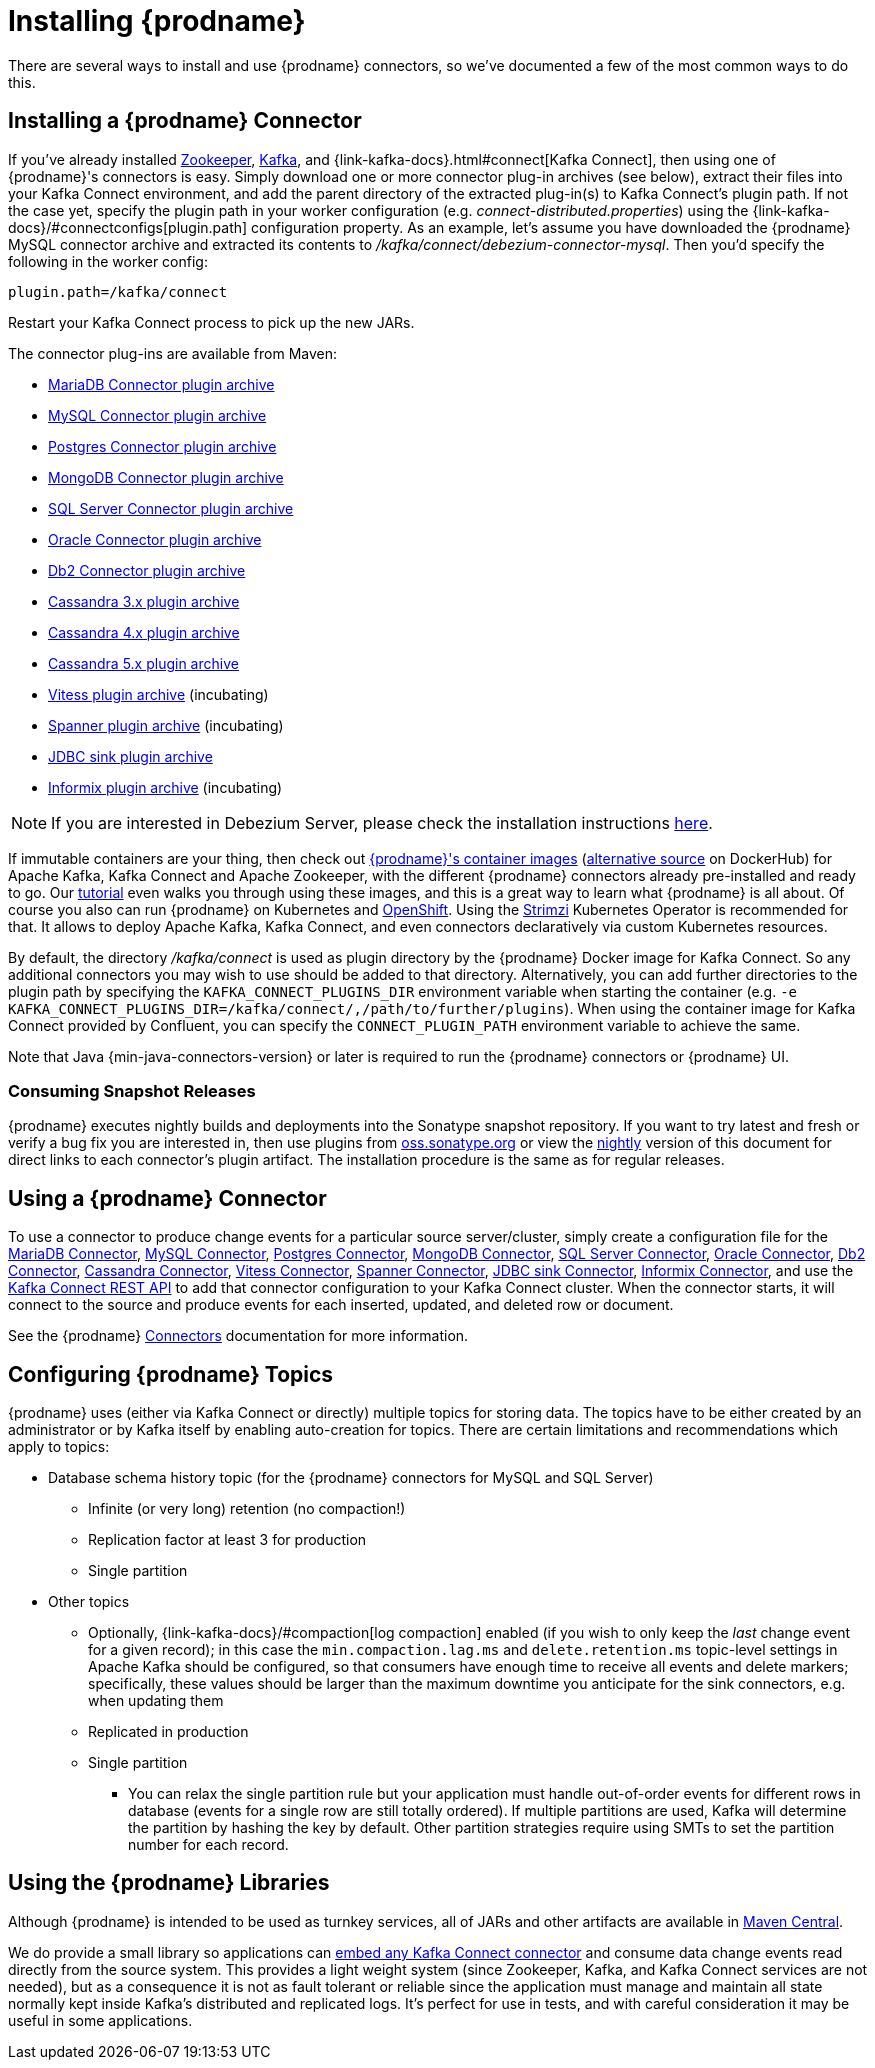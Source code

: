 [id="installing-debezium"]
= Installing {prodname}

:toc:
:toc-placement: macro
:sectanchors:
:linkattrs:
:icons: font

There are several ways to install and use {prodname} connectors, so we've documented a few of the most common ways to do this.

== Installing a {prodname} Connector

If you've already installed https://zookeeper.apache.org[Zookeeper], https://kafka.apache.org/[Kafka], and {link-kafka-docs}.html#connect[Kafka Connect], then using one of {prodname}'s connectors is easy.
Simply download one or more connector plug-in archives (see below), extract their files into your Kafka Connect environment, and add the parent directory of the extracted plug-in(s) to Kafka Connect's plugin path.
If not the case yet, specify the plugin path in your worker configuration (e.g. _connect-distributed.properties_) using the {link-kafka-docs}/#connectconfigs[plugin.path] configuration property.
As an example, let's assume you have downloaded the {prodname} MySQL connector archive and extracted its contents to _/kafka/connect/debezium-connector-mysql_.
Then you'd specify the following in the worker config:

[source]
----
plugin.path=/kafka/connect
----

Restart your Kafka Connect process to pick up the new JARs.

The connector plug-ins are available from Maven:

ifeval::['{page-version}' == 'master']
* {link-mariadb-plugin-snapshot}[MariaDB Connector plugin archive]
* {link-mysql-plugin-snapshot}[MySQL Connector plugin archive]
* {link-postgres-plugin-snapshot}[Postgres Connector plugin archive]
* {link-mongodb-plugin-snapshot}[MongoDB Connector plugin archive]
* {link-sqlserver-plugin-snapshot}[SQL Server Connector plugin archive]
* {link-oracle-plugin-snapshot}[Oracle Connector plugin archive]
* {link-db2-plugin-snapshot}[Db2 Connector plugin archive]
* {link-cassandra-3-plugin-snapshot}[Cassandra 3.x plugin archive]
* {link-cassandra-4-plugin-snapshot}[Cassandra 4.x plugin archive]
* {link-cassandra-5-plugin-snapshot}[Cassandra 5.x plugin archive]
* {link-vitess-plugin-snapshot}[Vitess plugin archive] (incubating)
* {link-spanner-plugin-snapshot}[Spanner plugin archive]
* {link-jdbc-plugin-snapshot}[JDBC sink plugin archive] (incubating)
* {link-informix-plugin-snapshot}[Informix plugin archive] (incubating)

NOTE: All above links are to nightly snapshots of the {prodname} main branch.  If you are looking for non-snapshot versions, please select the appropriate version in the top right.
endif::[]
ifeval::['{page-version}' != 'master']
* https://repo1.maven.org/maven2/io/debezium/debezium-connector-mariadb/{debezium-version}/debezium-connector-mariadb-{debezium-version}-plugin.tar.gz[MariaDB Connector plugin archive]
* https://repo1.maven.org/maven2/io/debezium/debezium-connector-mysql/{debezium-version}/debezium-connector-mysql-{debezium-version}-plugin.tar.gz[MySQL Connector plugin archive]
* https://repo1.maven.org/maven2/io/debezium/debezium-connector-postgres/{debezium-version}/debezium-connector-postgres-{debezium-version}-plugin.tar.gz[Postgres Connector plugin archive]
* https://repo1.maven.org/maven2/io/debezium/debezium-connector-mongodb/{debezium-version}/debezium-connector-mongodb-{debezium-version}-plugin.tar.gz[MongoDB Connector plugin archive]
* https://repo1.maven.org/maven2/io/debezium/debezium-connector-sqlserver/{debezium-version}/debezium-connector-sqlserver-{debezium-version}-plugin.tar.gz[SQL Server Connector plugin archive]
* https://repo1.maven.org/maven2/io/debezium/debezium-connector-oracle/{debezium-version}/debezium-connector-oracle-{debezium-version}-plugin.tar.gz[Oracle Connector plugin archive]
* https://repo1.maven.org/maven2/io/debezium/debezium-connector-db2/{debezium-version}/debezium-connector-db2-{debezium-version}-plugin.tar.gz[Db2 Connector plugin archive]
* https://repo1.maven.org/maven2/io/debezium/debezium-connector-cassandra-3/{debezium-version}/debezium-connector-cassandra-3-{debezium-version}-plugin.tar.gz[Cassandra 3.x plugin archive]
* https://repo1.maven.org/maven2/io/debezium/debezium-connector-cassandra-4/{debezium-version}/debezium-connector-cassandra-4-{debezium-version}-plugin.tar.gz[Cassandra 4.x plugin archive]
* https://repo1.maven.org/maven2/io/debezium/debezium-connector-cassandra-5/{debezium-version}/debezium-connector-cassandra-5-{debezium-version}-plugin.tar.gz[Cassandra 5.x plugin archive]
* https://repo1.maven.org/maven2/io/debezium/debezium-connector-vitess/{debezium-version}/debezium-connector-vitess-{debezium-version}-plugin.tar.gz[Vitess plugin archive] (incubating)
* https://repo1.maven.org/maven2/io/debezium/debezium-connector-spanner/{debezium-version}/debezium-connector-spanner-{debezium-version}-plugin.tar.gz[Spanner plugin archive] (incubating)
* https://repo1.maven.org/maven2/io/debezium/debezium-connector-jdbc/{debezium-version}/debezium-connector-jdbc-{debezium-version}-plugin.tar.gz[JDBC sink plugin archive]
* https://repo1.maven.org/maven2/io/debezium/debezium-connector-informix/{debezium-version}/debezium-connector-informix-{debezium-version}-plugin.tar.gz[Informix plugin archive] (incubating)
endif::[]

NOTE: If you are interested in Debezium Server, please check the installation instructions xref:operations/debezium-server.adoc#_installation[here].

If immutable containers are your thing, then check out https://quay.io/organization/debezium[{prodname}'s container images] (https://hub.docker.com/r/debezium/[alternative source] on DockerHub) for Apache Kafka, Kafka Connect and Apache Zookeeper, with the different {prodname} connectors already pre-installed and ready to go. Our xref:tutorial.adoc[tutorial] even walks you through using these images, and this is a great way to learn what {prodname} is all about.
Of course you also can run {prodname} on Kubernetes and xref:operations/openshift.adoc[OpenShift].
Using the https://strimzi.io/[Strimzi] Kubernetes Operator is recommended for that.
It allows to deploy Apache Kafka, Kafka Connect, and even connectors declaratively via custom Kubernetes resources.

By default, the directory _/kafka/connect_ is used as plugin directory by the {prodname} Docker image for Kafka Connect.
So any additional connectors you may wish to use should be added to that directory.
Alternatively, you can add further directories to the plugin path by specifying the `KAFKA_CONNECT_PLUGINS_DIR` environment variable when starting the container
(e.g. `-e KAFKA_CONNECT_PLUGINS_DIR=/kafka/connect/,/path/to/further/plugins`).
When using the container image for Kafka Connect provided by Confluent, you can specify the `CONNECT_PLUGIN_PATH` environment variable to achieve the same.

Note that Java {min-java-connectors-version} or later is required to run the {prodname} connectors or {prodname} UI.

ifeval::['{page-version}' != 'main']
=== Consuming Snapshot Releases

{prodname} executes nightly builds and deployments into the Sonatype snapshot repository.
If you want to try latest and fresh or verify a bug fix you are interested in, then use plugins from https://s01.oss.sonatype.org/content/repositories/snapshots/io/debezium/[oss.sonatype.org] or view the xref:master@install.adoc[nightly] version of this document for direct links to each connector's plugin artifact.
The installation procedure is the same as for regular releases.
endif::[]

== Using a {prodname} Connector

To use a connector to produce change events for a particular source server/cluster, simply create a configuration file for the
xref:connectors/mariadb.adoc[MariaDB Connector],
xref:connectors/mysql.adoc[MySQL Connector],
xref:connectors/postgresql.adoc#postgresql-deployment[Postgres Connector],
xref:connectors/mongodb.adoc#mongodb-deploying-a-connector[MongoDB Connector],
xref:connectors/sqlserver.adoc#sqlserver-deploying-a-connector[SQL Server Connector],
xref:connectors/oracle.adoc#oracle-deploying-a-connector[Oracle Connector],
xref:connectors/db2.adoc#db2-deploying-a-connector[Db2 Connector],
xref:connectors/cassandra.adoc#cassandra-deploying-a-connector[Cassandra Connector],
xref:connectors/vitess.adoc#vitess-deploying-a-connector[Vitess Connector],
xref:connectors/spanner.adoc#spanner-deploying-a-connector[Spanner Connector],
xref:connectors/jdbc.adoc#jdbc-deployment[JDBC sink Connector],
xref:connectors/informix.adoc#informix-deploying-a-connector[Informix Connector],
and use the link:{link-kafka-docs}/#connect_rest[Kafka Connect REST API] to add that
connector configuration to your Kafka Connect cluster. When the connector starts, it will connect to the source and produce events
for each inserted, updated, and deleted row or document.

See the {prodname} xref:connectors/index.adoc[Connectors] documentation for more information.

[[configuring-debezium-topics]]
== Configuring {prodname} Topics
{prodname} uses (either via Kafka Connect or directly) multiple topics for storing data.
The topics have to be either created by an administrator or by Kafka itself by enabling auto-creation for topics.
There are certain limitations and recommendations which apply to topics:

* Database schema history topic (for the {prodname} connectors for MySQL and SQL Server)
** Infinite (or very long) retention (no compaction!)
** Replication factor at least 3 for production
** Single partition
* Other topics
** Optionally, {link-kafka-docs}/#compaction[log compaction] enabled
(if you wish to only keep the _last_ change event for a given record);
in this case the `min.compaction.lag.ms` and `delete.retention.ms` topic-level settings in Apache Kafka should be configured,
so that consumers have enough time to receive all events and delete markers;
specifically, these values should be larger than the maximum downtime you anticipate for the sink connectors,
e.g. when updating them
** Replicated in production
** Single partition
*** You can relax the single partition rule but your application must handle out-of-order events for different rows in database (events for a single row are still totally ordered). If multiple partitions are used, Kafka will determine the partition by hashing the key by default. Other partition strategies require using SMTs to set the partition number for each record.
// the condition can be removed once downstream  is updated to Kafka 2.6+
ifdef::community[]
** For customizable topic auto-creation (available since Kafka Connect 2.6.0) see xref:{link-topic-auto-creation}[Custom Topic Auto-Creation]
endif::community[]

== Using the {prodname} Libraries

Although {prodname} is intended to be used as turnkey services, all of JARs and other artifacts are available in https://search.maven.org/#search%7Cga%7C1%7Cg%3A%22io.debezium%22[Maven Central].

We do provide a small library so applications can xref:development/engine.adoc[embed any Kafka Connect connector] and consume data change events read directly from the source system. This provides a light weight system (since Zookeeper, Kafka, and Kafka Connect services are not needed), but as a consequence it is not as fault tolerant or reliable since the application must manage and maintain all state normally kept inside Kafka's distributed and replicated logs. It's perfect for use in tests, and with careful consideration it may be useful in some applications.
